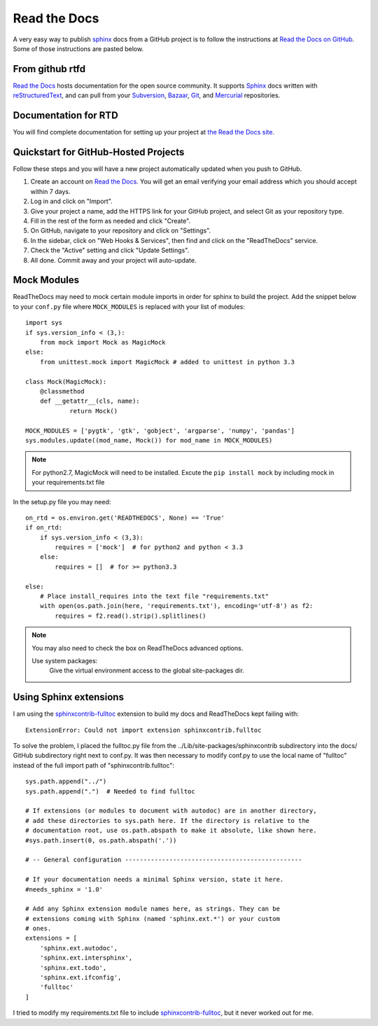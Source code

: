 .. read_the_docs

.. _internal_read_the_docs:

Read the Docs
=============

.. _Read the Docs on GitHub: https://github.com/rtfd/readthedocs.org

A very easy way to publish sphinx_ docs from a GitHub project is to follow the 
instructions at `Read the Docs on GitHub`_. Some of those instructions are pasted
below.

From github rtfd
----------------


`Read the Docs`_ hosts documentation for the open source community. It supports
Sphinx_ docs written with reStructuredText_, and can pull from your Subversion_,
Bazaar_, Git_, and Mercurial_ repositories.

.. _Read the docs: http://readthedocs.org/
.. _Sphinx: http://sphinx-doc.org/
.. _sphinx: http://sphinx-doc.org/
.. _reStructuredText: http://sphinx-doc.org/rest.html
.. _Subversion: http://subversion.tigris.org/
.. _Bazaar: http://bazaar.canonical.com/
.. _Git: http://git-scm.com/
.. _Mercurial: http://mercurial.selenic.com/

Documentation for RTD
---------------------

You will find complete documentation for setting up your project at `the Read
the Docs site`_.

.. _the Read the Docs site: https://docs.readthedocs.org/


Quickstart for GitHub-Hosted Projects
-------------------------------------

Follow these steps and you will have a new project automatically updated
when you push to GitHub.

#. Create an account on `Read the Docs`_.  You will get an email verifying your
   email address which you should accept within 7 days.

#. Log in and click on "Import".

#. Give your project a name, add the HTTPS link for your GitHub project, and
   select Git as your repository type.

#. Fill in the rest of the form as needed and click "Create".

#. On GitHub, navigate to your repository and click on "Settings".

#. In the sidebar, click on "Web Hooks & Services", then find and click on the
   "ReadTheDocs" service.

#. Check the "Active" setting and click "Update Settings".

#. All done.  Commit away and your project will auto-update.


Mock Modules
------------

ReadTheDocs may need to mock certain module imports in order for sphinx to build the project.
Add the snippet below to your ``conf.py`` file where ``MOCK_MODULES`` is replaced with your list of modules::

    import sys
    if sys.version_info < (3,):
        from mock import Mock as MagicMock
    else:
        from unittest.mock import MagicMock # added to unittest in python 3.3

    class Mock(MagicMock):
        @classmethod
        def __getattr__(cls, name):
                return Mock()

    MOCK_MODULES = ['pygtk', 'gtk', 'gobject', 'argparse', 'numpy', 'pandas']
    sys.modules.update((mod_name, Mock()) for mod_name in MOCK_MODULES)

.. note::

    For python2.7, MagicMock will need to be installed.
    Excute the ``pip install mock`` by including mock in your requirements.txt file

In the setup.py file you may need::

    on_rtd = os.environ.get('READTHEDOCS', None) == 'True'
    if on_rtd:
        if sys.version_info < (3,3):
            requires = ['mock']  # for python2 and python < 3.3
        else:
            requires = []  # for >= python3.3
        
    else:
        # Place install_requires into the text file "requirements.txt"
        with open(os.path.join(here, 'requirements.txt'), encoding='utf-8') as f2:
            requires = f2.read().strip().splitlines()

.. note::
    
    You may also need to check the box on ReadTheDocs advanced options.
    
    Use system packages:
       Give the virtual environment access to the global site-packages dir.

Using Sphinx extensions
-----------------------

.. _sphinxcontrib-fulltoc: http://sphinxcontrib-fulltoc.readthedocs.org/en/latest/

I am using the `sphinxcontrib-fulltoc`_ extension to build my docs and ReadTheDocs kept failing with::

   ExtensionError: Could not import extension sphinxcontrib.fulltoc
   
To solve the problem, I placed the fulltoc.py file from the ../Lib/site-packages/sphinxcontrib subdirectory into the docs/ GitHub subdirectory right next to conf.py.  It was then necessary to modify conf.py to use the local name of "fulltoc" instead of the full import path of "sphinxcontrib.fulltoc"::

    sys.path.append("../")
    sys.path.append(".")  # Needed to find fulltoc

    # If extensions (or modules to document with autodoc) are in another directory,
    # add these directories to sys.path here. If the directory is relative to the
    # documentation root, use os.path.abspath to make it absolute, like shown here.
    #sys.path.insert(0, os.path.abspath('.'))

    # -- General configuration ------------------------------------------------

    # If your documentation needs a minimal Sphinx version, state it here.
    #needs_sphinx = '1.0'

    # Add any Sphinx extension module names here, as strings. They can be
    # extensions coming with Sphinx (named 'sphinx.ext.*') or your custom
    # ones.
    extensions = [
        'sphinx.ext.autodoc',
        'sphinx.ext.intersphinx',
        'sphinx.ext.todo',
        'sphinx.ext.ifconfig',
        'fulltoc'
    ]

I tried to modify my requirements.txt file to include `sphinxcontrib-fulltoc`_, but it never worked out for me.

